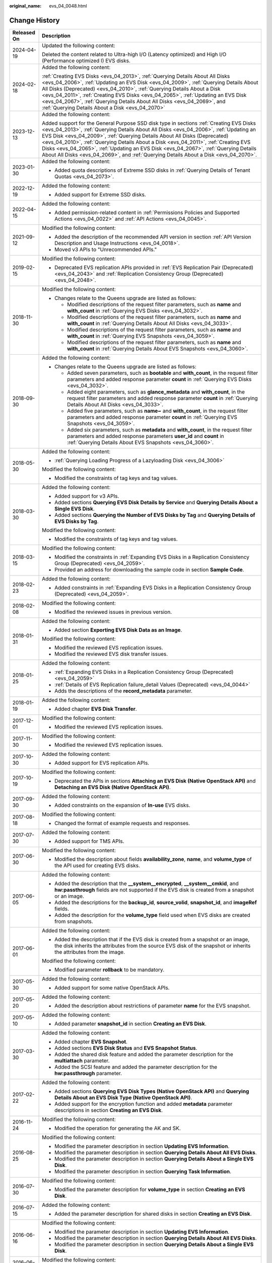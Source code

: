 :original_name: evs_04_0048.html

.. _evs_04_0048:

Change History
==============

+-----------------------------------+---------------------------------------------------------------------------------------------------------------------------------------------------------------------------------------------------------------------------------------------------------------------------------------------------------------------------------------------------------------------------------------------------------------------------------------------------------------------------------------------------------------------------------------+
| Released On                       | Description                                                                                                                                                                                                                                                                                                                                                                                                                                                                                                                           |
+===================================+=======================================================================================================================================================================================================================================================================================================================================================================================================================================================================================================================================+
| 2024-04-19                        | Updated the following content:                                                                                                                                                                                                                                                                                                                                                                                                                                                                                                        |
|                                   |                                                                                                                                                                                                                                                                                                                                                                                                                                                                                                                                       |
|                                   | Deleted the content related to Ultra-high I/O (Latency optimized) and High I/O (Performance optimized I) EVS disks.                                                                                                                                                                                                                                                                                                                                                                                                                   |
+-----------------------------------+---------------------------------------------------------------------------------------------------------------------------------------------------------------------------------------------------------------------------------------------------------------------------------------------------------------------------------------------------------------------------------------------------------------------------------------------------------------------------------------------------------------------------------------+
| 2024-02-18                        | Added the following content:                                                                                                                                                                                                                                                                                                                                                                                                                                                                                                          |
|                                   |                                                                                                                                                                                                                                                                                                                                                                                                                                                                                                                                       |
|                                   | :ref:`Creating EVS Disks <evs_04_2013>`, :ref:`Querying Details About All Disks <evs_04_2006>`, :ref:`Updating an EVS Disk <evs_04_2009>`, :ref:`Querying Details About All Disks (Deprecated) <evs_04_2010>`, :ref:`Querying Details About a Disk <evs_04_2011>`, :ref:`Creating EVS Disks <evs_04_2065>`, :ref:`Updating an EVS Disk <evs_04_2067>`, :ref:`Querying Details About All Disks <evs_04_2069>`, and :ref:`Querying Details About a Disk <evs_04_2070>`                                                                  |
+-----------------------------------+---------------------------------------------------------------------------------------------------------------------------------------------------------------------------------------------------------------------------------------------------------------------------------------------------------------------------------------------------------------------------------------------------------------------------------------------------------------------------------------------------------------------------------------+
| 2023-12-13                        | Added the following content:                                                                                                                                                                                                                                                                                                                                                                                                                                                                                                          |
|                                   |                                                                                                                                                                                                                                                                                                                                                                                                                                                                                                                                       |
|                                   | Added support for the General Purpose SSD disk type in sections :ref:`Creating EVS Disks <evs_04_2013>`, :ref:`Querying Details About All Disks <evs_04_2006>`, :ref:`Updating an EVS Disk <evs_04_2009>`, :ref:`Querying Details About All Disks (Deprecated) <evs_04_2010>`, :ref:`Querying Details About a Disk <evs_04_2011>`, :ref:`Creating EVS Disks <evs_04_2065>`, :ref:`Updating an EVS Disk <evs_04_2067>`, :ref:`Querying Details About All Disks <evs_04_2069>`, and :ref:`Querying Details About a Disk <evs_04_2070>`. |
+-----------------------------------+---------------------------------------------------------------------------------------------------------------------------------------------------------------------------------------------------------------------------------------------------------------------------------------------------------------------------------------------------------------------------------------------------------------------------------------------------------------------------------------------------------------------------------------+
| 2023-01-30                        | Added the following content:                                                                                                                                                                                                                                                                                                                                                                                                                                                                                                          |
|                                   |                                                                                                                                                                                                                                                                                                                                                                                                                                                                                                                                       |
|                                   | -  Added quota descriptions of Extreme SSD disks in :ref:`Querying Details of Tenant Quotas <evs_04_2073>`.                                                                                                                                                                                                                                                                                                                                                                                                                           |
+-----------------------------------+---------------------------------------------------------------------------------------------------------------------------------------------------------------------------------------------------------------------------------------------------------------------------------------------------------------------------------------------------------------------------------------------------------------------------------------------------------------------------------------------------------------------------------------+
| 2022-12-19                        | Added the following content:                                                                                                                                                                                                                                                                                                                                                                                                                                                                                                          |
|                                   |                                                                                                                                                                                                                                                                                                                                                                                                                                                                                                                                       |
|                                   | -  Added support for Extreme SSD disks.                                                                                                                                                                                                                                                                                                                                                                                                                                                                                               |
+-----------------------------------+---------------------------------------------------------------------------------------------------------------------------------------------------------------------------------------------------------------------------------------------------------------------------------------------------------------------------------------------------------------------------------------------------------------------------------------------------------------------------------------------------------------------------------------+
| 2022-04-15                        | Added the following content:                                                                                                                                                                                                                                                                                                                                                                                                                                                                                                          |
|                                   |                                                                                                                                                                                                                                                                                                                                                                                                                                                                                                                                       |
|                                   | -  Added permission-related content in :ref:`Permissions Policies and Supported Actions <evs_04_0022>` and :ref:`API Actions <evs_04_0045>`.                                                                                                                                                                                                                                                                                                                                                                                          |
+-----------------------------------+---------------------------------------------------------------------------------------------------------------------------------------------------------------------------------------------------------------------------------------------------------------------------------------------------------------------------------------------------------------------------------------------------------------------------------------------------------------------------------------------------------------------------------------+
| 2021-09-12                        | Modified the following content:                                                                                                                                                                                                                                                                                                                                                                                                                                                                                                       |
|                                   |                                                                                                                                                                                                                                                                                                                                                                                                                                                                                                                                       |
|                                   | -  Added the description of the recommended API version in section :ref:`API Version Description and Usage Instructions <evs_04_0018>`.                                                                                                                                                                                                                                                                                                                                                                                               |
|                                   | -  Moved v3 APIs to "Unrecommended APIs."                                                                                                                                                                                                                                                                                                                                                                                                                                                                                             |
+-----------------------------------+---------------------------------------------------------------------------------------------------------------------------------------------------------------------------------------------------------------------------------------------------------------------------------------------------------------------------------------------------------------------------------------------------------------------------------------------------------------------------------------------------------------------------------------+
| 2019-02-15                        | Modified the following content:                                                                                                                                                                                                                                                                                                                                                                                                                                                                                                       |
|                                   |                                                                                                                                                                                                                                                                                                                                                                                                                                                                                                                                       |
|                                   | -  Deprecated EVS replication APIs provided in :ref:`EVS Replication Pair (Deprecated) <evs_04_2043>` and :ref:`Replication Consistency Group (Deprecated) <evs_04_2048>`.                                                                                                                                                                                                                                                                                                                                                            |
+-----------------------------------+---------------------------------------------------------------------------------------------------------------------------------------------------------------------------------------------------------------------------------------------------------------------------------------------------------------------------------------------------------------------------------------------------------------------------------------------------------------------------------------------------------------------------------------+
| 2018-11-30                        | Modified the following content:                                                                                                                                                                                                                                                                                                                                                                                                                                                                                                       |
|                                   |                                                                                                                                                                                                                                                                                                                                                                                                                                                                                                                                       |
|                                   | -  Changes relate to the Queens upgrade are listed as follows:                                                                                                                                                                                                                                                                                                                                                                                                                                                                        |
|                                   |                                                                                                                                                                                                                                                                                                                                                                                                                                                                                                                                       |
|                                   |    -  Modified descriptions of the request filter parameters, such as **name** and **with_count** in :ref:`Querying EVS Disks <evs_04_3032>`.                                                                                                                                                                                                                                                                                                                                                                                         |
|                                   |    -  Modified descriptions of the request filter parameters, such as **name** and **with_count** in :ref:`Querying Details About All Disks <evs_04_3033>`.                                                                                                                                                                                                                                                                                                                                                                           |
|                                   |    -  Modified descriptions of the request filter parameters, such as **name** and **with_count** in :ref:`Querying EVS Snapshots <evs_04_3059>`.                                                                                                                                                                                                                                                                                                                                                                                     |
|                                   |    -  Modified descriptions of the request filter parameters, such as **name** and **with_count** in :ref:`Querying Details About EVS Snapshots <evs_04_3060>`.                                                                                                                                                                                                                                                                                                                                                                       |
+-----------------------------------+---------------------------------------------------------------------------------------------------------------------------------------------------------------------------------------------------------------------------------------------------------------------------------------------------------------------------------------------------------------------------------------------------------------------------------------------------------------------------------------------------------------------------------------+
| 2018-09-30                        | Added the following content:                                                                                                                                                                                                                                                                                                                                                                                                                                                                                                          |
|                                   |                                                                                                                                                                                                                                                                                                                                                                                                                                                                                                                                       |
|                                   | -  Changes relate to the Queens upgrade are listed as follows:                                                                                                                                                                                                                                                                                                                                                                                                                                                                        |
|                                   |                                                                                                                                                                                                                                                                                                                                                                                                                                                                                                                                       |
|                                   |    -  Added seven parameters, such as **bootable** and **with_count**, in the request filter parameters and added response parameter **count** in :ref:`Querying EVS Disks <evs_04_3032>`.                                                                                                                                                                                                                                                                                                                                            |
|                                   |    -  Added eight parameters, such as **glance_metadata** and **with_count**, in the request filter parameters and added response parameter **count** in :ref:`Querying Details About All Disks <evs_04_3033>`.                                                                                                                                                                                                                                                                                                                       |
|                                   |    -  Added five parameters, such as **name~** and **with_count**, in the request filter parameters and added response parameter **count** in :ref:`Querying EVS Snapshots <evs_04_3059>`.                                                                                                                                                                                                                                                                                                                                            |
|                                   |    -  Added six parameters, such as **metadata** and **with_count**, in the request filter parameters and added response parameters **user_id** and **count** in :ref:`Querying Details About EVS Snapshots <evs_04_3060>`.                                                                                                                                                                                                                                                                                                           |
+-----------------------------------+---------------------------------------------------------------------------------------------------------------------------------------------------------------------------------------------------------------------------------------------------------------------------------------------------------------------------------------------------------------------------------------------------------------------------------------------------------------------------------------------------------------------------------------+
| 2018-05-30                        | Added the following content:                                                                                                                                                                                                                                                                                                                                                                                                                                                                                                          |
|                                   |                                                                                                                                                                                                                                                                                                                                                                                                                                                                                                                                       |
|                                   | -  :ref:`Querying Loading Progress of a Lazyloading Disk <evs_04_3006>`                                                                                                                                                                                                                                                                                                                                                                                                                                                               |
|                                   |                                                                                                                                                                                                                                                                                                                                                                                                                                                                                                                                       |
|                                   | Modified the following content:                                                                                                                                                                                                                                                                                                                                                                                                                                                                                                       |
|                                   |                                                                                                                                                                                                                                                                                                                                                                                                                                                                                                                                       |
|                                   | -  Modified the constraints of tag keys and tag values.                                                                                                                                                                                                                                                                                                                                                                                                                                                                               |
+-----------------------------------+---------------------------------------------------------------------------------------------------------------------------------------------------------------------------------------------------------------------------------------------------------------------------------------------------------------------------------------------------------------------------------------------------------------------------------------------------------------------------------------------------------------------------------------+
| 2018-03-30                        | Added the following content:                                                                                                                                                                                                                                                                                                                                                                                                                                                                                                          |
|                                   |                                                                                                                                                                                                                                                                                                                                                                                                                                                                                                                                       |
|                                   | -  Added support for v3 APIs.                                                                                                                                                                                                                                                                                                                                                                                                                                                                                                         |
|                                   | -  Added sections **Querying EVS Disk Details by Service** and **Querying Details About a Single EVS Disk**.                                                                                                                                                                                                                                                                                                                                                                                                                          |
|                                   | -  Added sections **Querying the Number of EVS Disks by Tag** and **Querying Details of EVS Disks by Tag**.                                                                                                                                                                                                                                                                                                                                                                                                                           |
|                                   |                                                                                                                                                                                                                                                                                                                                                                                                                                                                                                                                       |
|                                   | Modified the following content:                                                                                                                                                                                                                                                                                                                                                                                                                                                                                                       |
|                                   |                                                                                                                                                                                                                                                                                                                                                                                                                                                                                                                                       |
|                                   | -  Modified the constraints of tag keys and tag values.                                                                                                                                                                                                                                                                                                                                                                                                                                                                               |
+-----------------------------------+---------------------------------------------------------------------------------------------------------------------------------------------------------------------------------------------------------------------------------------------------------------------------------------------------------------------------------------------------------------------------------------------------------------------------------------------------------------------------------------------------------------------------------------+
| 2018-03-15                        | Modified the following content:                                                                                                                                                                                                                                                                                                                                                                                                                                                                                                       |
|                                   |                                                                                                                                                                                                                                                                                                                                                                                                                                                                                                                                       |
|                                   | -  Modified the constraints in :ref:`Expanding EVS Disks in a Replication Consistency Group (Deprecated) <evs_04_2059>`.                                                                                                                                                                                                                                                                                                                                                                                                              |
|                                   | -  Provided an address for downloading the sample code in section **Sample Code**.                                                                                                                                                                                                                                                                                                                                                                                                                                                    |
+-----------------------------------+---------------------------------------------------------------------------------------------------------------------------------------------------------------------------------------------------------------------------------------------------------------------------------------------------------------------------------------------------------------------------------------------------------------------------------------------------------------------------------------------------------------------------------------+
| 2018-02-23                        | Added the following content:                                                                                                                                                                                                                                                                                                                                                                                                                                                                                                          |
|                                   |                                                                                                                                                                                                                                                                                                                                                                                                                                                                                                                                       |
|                                   | -  Added constraints in :ref:`Expanding EVS Disks in a Replication Consistency Group (Deprecated) <evs_04_2059>`.                                                                                                                                                                                                                                                                                                                                                                                                                     |
+-----------------------------------+---------------------------------------------------------------------------------------------------------------------------------------------------------------------------------------------------------------------------------------------------------------------------------------------------------------------------------------------------------------------------------------------------------------------------------------------------------------------------------------------------------------------------------------+
| 2018-02-08                        | Modified the following content:                                                                                                                                                                                                                                                                                                                                                                                                                                                                                                       |
|                                   |                                                                                                                                                                                                                                                                                                                                                                                                                                                                                                                                       |
|                                   | -  Modified the reviewed issues in previous version.                                                                                                                                                                                                                                                                                                                                                                                                                                                                                  |
+-----------------------------------+---------------------------------------------------------------------------------------------------------------------------------------------------------------------------------------------------------------------------------------------------------------------------------------------------------------------------------------------------------------------------------------------------------------------------------------------------------------------------------------------------------------------------------------+
| 2018-01-31                        | Added the following content:                                                                                                                                                                                                                                                                                                                                                                                                                                                                                                          |
|                                   |                                                                                                                                                                                                                                                                                                                                                                                                                                                                                                                                       |
|                                   | -  Added section **Exporting EVS Disk Data as an Image**.                                                                                                                                                                                                                                                                                                                                                                                                                                                                             |
|                                   |                                                                                                                                                                                                                                                                                                                                                                                                                                                                                                                                       |
|                                   | Modified the following content:                                                                                                                                                                                                                                                                                                                                                                                                                                                                                                       |
|                                   |                                                                                                                                                                                                                                                                                                                                                                                                                                                                                                                                       |
|                                   | -  Modified the reviewed EVS replication issues.                                                                                                                                                                                                                                                                                                                                                                                                                                                                                      |
|                                   | -  Modified the reviewed EVS disk transfer issues.                                                                                                                                                                                                                                                                                                                                                                                                                                                                                    |
+-----------------------------------+---------------------------------------------------------------------------------------------------------------------------------------------------------------------------------------------------------------------------------------------------------------------------------------------------------------------------------------------------------------------------------------------------------------------------------------------------------------------------------------------------------------------------------------+
| 2018-01-25                        | Added the following content:                                                                                                                                                                                                                                                                                                                                                                                                                                                                                                          |
|                                   |                                                                                                                                                                                                                                                                                                                                                                                                                                                                                                                                       |
|                                   | -  :ref:`Expanding EVS Disks in a Replication Consistency Group (Deprecated) <evs_04_2059>`                                                                                                                                                                                                                                                                                                                                                                                                                                           |
|                                   | -  :ref:`Details of EVS Replication failure_detail Values (Deprecated) <evs_04_0044>`                                                                                                                                                                                                                                                                                                                                                                                                                                                 |
|                                   | -  Adds the descriptions of the **record_metadata** parameter.                                                                                                                                                                                                                                                                                                                                                                                                                                                                        |
+-----------------------------------+---------------------------------------------------------------------------------------------------------------------------------------------------------------------------------------------------------------------------------------------------------------------------------------------------------------------------------------------------------------------------------------------------------------------------------------------------------------------------------------------------------------------------------------+
| 2018-01-19                        | Added the following content:                                                                                                                                                                                                                                                                                                                                                                                                                                                                                                          |
|                                   |                                                                                                                                                                                                                                                                                                                                                                                                                                                                                                                                       |
|                                   | -  Added chapter **EVS Disk Transfer**.                                                                                                                                                                                                                                                                                                                                                                                                                                                                                               |
+-----------------------------------+---------------------------------------------------------------------------------------------------------------------------------------------------------------------------------------------------------------------------------------------------------------------------------------------------------------------------------------------------------------------------------------------------------------------------------------------------------------------------------------------------------------------------------------+
| 2017-12-01                        | Modified the following content:                                                                                                                                                                                                                                                                                                                                                                                                                                                                                                       |
|                                   |                                                                                                                                                                                                                                                                                                                                                                                                                                                                                                                                       |
|                                   | -  Modified the reviewed EVS replication issues.                                                                                                                                                                                                                                                                                                                                                                                                                                                                                      |
+-----------------------------------+---------------------------------------------------------------------------------------------------------------------------------------------------------------------------------------------------------------------------------------------------------------------------------------------------------------------------------------------------------------------------------------------------------------------------------------------------------------------------------------------------------------------------------------+
| 2017-11-30                        | Modified the following content:                                                                                                                                                                                                                                                                                                                                                                                                                                                                                                       |
|                                   |                                                                                                                                                                                                                                                                                                                                                                                                                                                                                                                                       |
|                                   | -  Modified the reviewed EVS replication issues.                                                                                                                                                                                                                                                                                                                                                                                                                                                                                      |
+-----------------------------------+---------------------------------------------------------------------------------------------------------------------------------------------------------------------------------------------------------------------------------------------------------------------------------------------------------------------------------------------------------------------------------------------------------------------------------------------------------------------------------------------------------------------------------------+
| 2017-10-30                        | Added the following content:                                                                                                                                                                                                                                                                                                                                                                                                                                                                                                          |
|                                   |                                                                                                                                                                                                                                                                                                                                                                                                                                                                                                                                       |
|                                   | -  Added support for EVS replication APIs.                                                                                                                                                                                                                                                                                                                                                                                                                                                                                            |
+-----------------------------------+---------------------------------------------------------------------------------------------------------------------------------------------------------------------------------------------------------------------------------------------------------------------------------------------------------------------------------------------------------------------------------------------------------------------------------------------------------------------------------------------------------------------------------------+
| 2017-10-19                        | Modified the following content:                                                                                                                                                                                                                                                                                                                                                                                                                                                                                                       |
|                                   |                                                                                                                                                                                                                                                                                                                                                                                                                                                                                                                                       |
|                                   | -  Deprecated the APIs in sections **Attaching an EVS Disk (Native OpenStack API)** and **Detaching an EVS Disk (Native OpenStack API)**.                                                                                                                                                                                                                                                                                                                                                                                             |
+-----------------------------------+---------------------------------------------------------------------------------------------------------------------------------------------------------------------------------------------------------------------------------------------------------------------------------------------------------------------------------------------------------------------------------------------------------------------------------------------------------------------------------------------------------------------------------------+
| 2017-09-30                        | Added the following content:                                                                                                                                                                                                                                                                                                                                                                                                                                                                                                          |
|                                   |                                                                                                                                                                                                                                                                                                                                                                                                                                                                                                                                       |
|                                   | -  Added constraints on the expansion of **In-use** EVS disks.                                                                                                                                                                                                                                                                                                                                                                                                                                                                        |
+-----------------------------------+---------------------------------------------------------------------------------------------------------------------------------------------------------------------------------------------------------------------------------------------------------------------------------------------------------------------------------------------------------------------------------------------------------------------------------------------------------------------------------------------------------------------------------------+
| 2017-08-18                        | Modified the following content:                                                                                                                                                                                                                                                                                                                                                                                                                                                                                                       |
|                                   |                                                                                                                                                                                                                                                                                                                                                                                                                                                                                                                                       |
|                                   | -  Changed the format of example requests and responses.                                                                                                                                                                                                                                                                                                                                                                                                                                                                              |
+-----------------------------------+---------------------------------------------------------------------------------------------------------------------------------------------------------------------------------------------------------------------------------------------------------------------------------------------------------------------------------------------------------------------------------------------------------------------------------------------------------------------------------------------------------------------------------------+
| 2017-07-30                        | Added the following content:                                                                                                                                                                                                                                                                                                                                                                                                                                                                                                          |
|                                   |                                                                                                                                                                                                                                                                                                                                                                                                                                                                                                                                       |
|                                   | -  Added support for TMS APIs.                                                                                                                                                                                                                                                                                                                                                                                                                                                                                                        |
+-----------------------------------+---------------------------------------------------------------------------------------------------------------------------------------------------------------------------------------------------------------------------------------------------------------------------------------------------------------------------------------------------------------------------------------------------------------------------------------------------------------------------------------------------------------------------------------+
| 2017-06-30                        | Modified the following content:                                                                                                                                                                                                                                                                                                                                                                                                                                                                                                       |
|                                   |                                                                                                                                                                                                                                                                                                                                                                                                                                                                                                                                       |
|                                   | -  Modified the description about fields **availability_zone**, **name**, and **volume_type** of the API used for creating EVS disks.                                                                                                                                                                                                                                                                                                                                                                                                 |
+-----------------------------------+---------------------------------------------------------------------------------------------------------------------------------------------------------------------------------------------------------------------------------------------------------------------------------------------------------------------------------------------------------------------------------------------------------------------------------------------------------------------------------------------------------------------------------------+
| 2017-06-05                        | Added the following content:                                                                                                                                                                                                                                                                                                                                                                                                                                                                                                          |
|                                   |                                                                                                                                                                                                                                                                                                                                                                                                                                                                                                                                       |
|                                   | -  Added the description that the **\__system__encrypted**, **\__system__cmkid**, and **hw:passthrough** fields are not supported if the EVS disk is created from a snapshot or an image.                                                                                                                                                                                                                                                                                                                                             |
|                                   | -  Added the descriptions for the **backup_id**, **source_volid**, **snapshot_id**, and **imageRef** fields.                                                                                                                                                                                                                                                                                                                                                                                                                          |
|                                   | -  Added the description for the **volume_type** field used when EVS disks are created from snapshots.                                                                                                                                                                                                                                                                                                                                                                                                                                |
+-----------------------------------+---------------------------------------------------------------------------------------------------------------------------------------------------------------------------------------------------------------------------------------------------------------------------------------------------------------------------------------------------------------------------------------------------------------------------------------------------------------------------------------------------------------------------------------+
| 2017-06-01                        | Added the following content:                                                                                                                                                                                                                                                                                                                                                                                                                                                                                                          |
|                                   |                                                                                                                                                                                                                                                                                                                                                                                                                                                                                                                                       |
|                                   | -  Added the description that if the EVS disk is created from a snapshot or an image, the disk inherits the attributes from the source EVS disk of the snapshot or inherits the attributes from the image.                                                                                                                                                                                                                                                                                                                            |
|                                   |                                                                                                                                                                                                                                                                                                                                                                                                                                                                                                                                       |
|                                   | Modified the following content:                                                                                                                                                                                                                                                                                                                                                                                                                                                                                                       |
|                                   |                                                                                                                                                                                                                                                                                                                                                                                                                                                                                                                                       |
|                                   | -  Modified parameter **rollback** to be mandatory.                                                                                                                                                                                                                                                                                                                                                                                                                                                                                   |
+-----------------------------------+---------------------------------------------------------------------------------------------------------------------------------------------------------------------------------------------------------------------------------------------------------------------------------------------------------------------------------------------------------------------------------------------------------------------------------------------------------------------------------------------------------------------------------------+
| 2017-05-30                        | Added the following content:                                                                                                                                                                                                                                                                                                                                                                                                                                                                                                          |
|                                   |                                                                                                                                                                                                                                                                                                                                                                                                                                                                                                                                       |
|                                   | -  Added support for some native OpenStack APIs.                                                                                                                                                                                                                                                                                                                                                                                                                                                                                      |
+-----------------------------------+---------------------------------------------------------------------------------------------------------------------------------------------------------------------------------------------------------------------------------------------------------------------------------------------------------------------------------------------------------------------------------------------------------------------------------------------------------------------------------------------------------------------------------------+
| 2017-05-20                        | Added the following content:                                                                                                                                                                                                                                                                                                                                                                                                                                                                                                          |
|                                   |                                                                                                                                                                                                                                                                                                                                                                                                                                                                                                                                       |
|                                   | -  Added the description about restrictions of parameter **name** for the EVS snapshot.                                                                                                                                                                                                                                                                                                                                                                                                                                               |
+-----------------------------------+---------------------------------------------------------------------------------------------------------------------------------------------------------------------------------------------------------------------------------------------------------------------------------------------------------------------------------------------------------------------------------------------------------------------------------------------------------------------------------------------------------------------------------------+
| 2017-05-10                        | Added the following content:                                                                                                                                                                                                                                                                                                                                                                                                                                                                                                          |
|                                   |                                                                                                                                                                                                                                                                                                                                                                                                                                                                                                                                       |
|                                   | -  Added parameter **snapshot_id** in section **Creating an EVS Disk**.                                                                                                                                                                                                                                                                                                                                                                                                                                                               |
+-----------------------------------+---------------------------------------------------------------------------------------------------------------------------------------------------------------------------------------------------------------------------------------------------------------------------------------------------------------------------------------------------------------------------------------------------------------------------------------------------------------------------------------------------------------------------------------+
| 2017-03-30                        | Added the following content:                                                                                                                                                                                                                                                                                                                                                                                                                                                                                                          |
|                                   |                                                                                                                                                                                                                                                                                                                                                                                                                                                                                                                                       |
|                                   | -  Added chapter **EVS Snapshot**.                                                                                                                                                                                                                                                                                                                                                                                                                                                                                                    |
|                                   | -  Added sections **EVS Disk Status** and **EVS Snapshot Status**.                                                                                                                                                                                                                                                                                                                                                                                                                                                                    |
|                                   | -  Added the shared disk feature and added the parameter description for the **multiattach** parameter.                                                                                                                                                                                                                                                                                                                                                                                                                               |
|                                   | -  Added the SCSI feature and added the parameter description for the **hw:passthrough** parameter.                                                                                                                                                                                                                                                                                                                                                                                                                                   |
+-----------------------------------+---------------------------------------------------------------------------------------------------------------------------------------------------------------------------------------------------------------------------------------------------------------------------------------------------------------------------------------------------------------------------------------------------------------------------------------------------------------------------------------------------------------------------------------+
| 2017-02-22                        | Added the following content:                                                                                                                                                                                                                                                                                                                                                                                                                                                                                                          |
|                                   |                                                                                                                                                                                                                                                                                                                                                                                                                                                                                                                                       |
|                                   | -  Added sections **Querying EVS Disk Types (Native OpenStack API)** and **Querying Details About an EVS Disk Type (Native OpenStack API)**.                                                                                                                                                                                                                                                                                                                                                                                          |
|                                   | -  Added support for the encryption function and added **metadata** parameter descriptions in section **Creating an EVS Disk**.                                                                                                                                                                                                                                                                                                                                                                                                       |
+-----------------------------------+---------------------------------------------------------------------------------------------------------------------------------------------------------------------------------------------------------------------------------------------------------------------------------------------------------------------------------------------------------------------------------------------------------------------------------------------------------------------------------------------------------------------------------------+
| 2016-11-24                        | Modified the following content:                                                                                                                                                                                                                                                                                                                                                                                                                                                                                                       |
|                                   |                                                                                                                                                                                                                                                                                                                                                                                                                                                                                                                                       |
|                                   | -  Modified the operation for generating the AK and SK.                                                                                                                                                                                                                                                                                                                                                                                                                                                                               |
+-----------------------------------+---------------------------------------------------------------------------------------------------------------------------------------------------------------------------------------------------------------------------------------------------------------------------------------------------------------------------------------------------------------------------------------------------------------------------------------------------------------------------------------------------------------------------------------+
| 2016-08-25                        | Modified the following content:                                                                                                                                                                                                                                                                                                                                                                                                                                                                                                       |
|                                   |                                                                                                                                                                                                                                                                                                                                                                                                                                                                                                                                       |
|                                   | -  Modified the parameter description in section **Updating EVS Information**.                                                                                                                                                                                                                                                                                                                                                                                                                                                        |
|                                   | -  Modified the parameter description in section **Querying Details About All EVS Disks**.                                                                                                                                                                                                                                                                                                                                                                                                                                            |
|                                   | -  Modified the parameter description in section **Querying Details About a Single EVS Disk**.                                                                                                                                                                                                                                                                                                                                                                                                                                        |
|                                   | -  Modified the parameter description in section **Querying Task Information**.                                                                                                                                                                                                                                                                                                                                                                                                                                                       |
+-----------------------------------+---------------------------------------------------------------------------------------------------------------------------------------------------------------------------------------------------------------------------------------------------------------------------------------------------------------------------------------------------------------------------------------------------------------------------------------------------------------------------------------------------------------------------------------+
| 2016-07-30                        | Modified the following content:                                                                                                                                                                                                                                                                                                                                                                                                                                                                                                       |
|                                   |                                                                                                                                                                                                                                                                                                                                                                                                                                                                                                                                       |
|                                   | -  Modified the parameter description for **volume_type** in section **Creating an EVS Disk**.                                                                                                                                                                                                                                                                                                                                                                                                                                        |
+-----------------------------------+---------------------------------------------------------------------------------------------------------------------------------------------------------------------------------------------------------------------------------------------------------------------------------------------------------------------------------------------------------------------------------------------------------------------------------------------------------------------------------------------------------------------------------------+
| 2016-07-15                        | Added the following content:                                                                                                                                                                                                                                                                                                                                                                                                                                                                                                          |
|                                   |                                                                                                                                                                                                                                                                                                                                                                                                                                                                                                                                       |
|                                   | -  Added the parameter description for shared disks in section **Creating an EVS Disk**.                                                                                                                                                                                                                                                                                                                                                                                                                                              |
+-----------------------------------+---------------------------------------------------------------------------------------------------------------------------------------------------------------------------------------------------------------------------------------------------------------------------------------------------------------------------------------------------------------------------------------------------------------------------------------------------------------------------------------------------------------------------------------+
| 2016-06-16                        | Modified the following content:                                                                                                                                                                                                                                                                                                                                                                                                                                                                                                       |
|                                   |                                                                                                                                                                                                                                                                                                                                                                                                                                                                                                                                       |
|                                   | -  Modified the parameter description in section **Updating EVS Information**.                                                                                                                                                                                                                                                                                                                                                                                                                                                        |
|                                   | -  Modified the parameter description in section **Querying Details About All EVS Disks**.                                                                                                                                                                                                                                                                                                                                                                                                                                            |
|                                   | -  Modified the parameter description in section **Querying Details About a Single EVS Disk**.                                                                                                                                                                                                                                                                                                                                                                                                                                        |
+-----------------------------------+---------------------------------------------------------------------------------------------------------------------------------------------------------------------------------------------------------------------------------------------------------------------------------------------------------------------------------------------------------------------------------------------------------------------------------------------------------------------------------------------------------------------------------------+
| 2016-06-02                        | Modified the following content:                                                                                                                                                                                                                                                                                                                                                                                                                                                                                                       |
|                                   |                                                                                                                                                                                                                                                                                                                                                                                                                                                                                                                                       |
|                                   | -  Modified the parameter description in section **Creating an EVS Disk**.                                                                                                                                                                                                                                                                                                                                                                                                                                                            |
+-----------------------------------+---------------------------------------------------------------------------------------------------------------------------------------------------------------------------------------------------------------------------------------------------------------------------------------------------------------------------------------------------------------------------------------------------------------------------------------------------------------------------------------------------------------------------------------+
| 2016-04-14                        | Modified the following content:                                                                                                                                                                                                                                                                                                                                                                                                                                                                                                       |
|                                   |                                                                                                                                                                                                                                                                                                                                                                                                                                                                                                                                       |
|                                   | -  Modified the URL parameter description.                                                                                                                                                                                                                                                                                                                                                                                                                                                                                            |
|                                   | -  Modified the procedure for making API calls for token authentication.                                                                                                                                                                                                                                                                                                                                                                                                                                                              |
+-----------------------------------+---------------------------------------------------------------------------------------------------------------------------------------------------------------------------------------------------------------------------------------------------------------------------------------------------------------------------------------------------------------------------------------------------------------------------------------------------------------------------------------------------------------------------------------+
| 2016-03-09                        | This issue is the first official release.                                                                                                                                                                                                                                                                                                                                                                                                                                                                                             |
+-----------------------------------+---------------------------------------------------------------------------------------------------------------------------------------------------------------------------------------------------------------------------------------------------------------------------------------------------------------------------------------------------------------------------------------------------------------------------------------------------------------------------------------------------------------------------------------+
